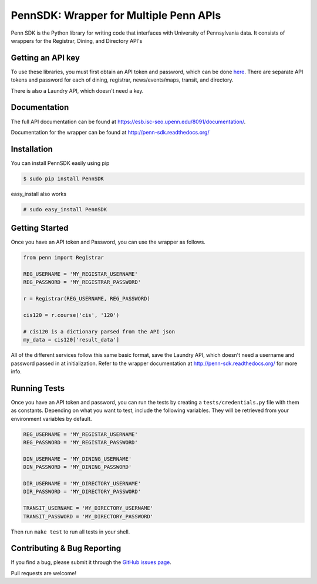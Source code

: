 =======================================
PennSDK: Wrapper for Multiple Penn APIs
=======================================

.. image:: https://badge.fury.io/py/PennSDK.png
    :target: http://badge.fury.io/py/PennSDK

.. image:: https://pypip.in/d/PennSDK/badge.png
        :target: https://crate.io/packages/PennSDK/

.. image:: https://travis-ci.org/pennlabs/penn-sdk-python.svg
    :target: https://travis-ci.org/pennlabs/penn-sdk-python

Penn SDK is the Python library for writing code that interfaces with University of Pennsylvania
data. It consists of wrappers for the Registrar, Dining, and
Directory API's


Getting an API key
------------------

To use these libraries, you must first obtain an API token and password,
which can be done here_. There are separate API tokens and password for each of dining, registrar, news/events/maps, transit, and directory.

There is also a Laundry API, which doesn't need a key.


Documentation
-------------

The full API documentation can be found at
https://esb.isc-seo.upenn.edu/8091/documentation/.

Documentation for the wrapper can be found at http://penn-sdk.readthedocs.org/

Installation
------------

You can install PennSDK easily using pip

.. code-block::

   $ sudo pip install PennSDK

easy_install also works

.. code-block::

   # sudo easy_install PennSDK

Getting Started
---------------
Once you have an API token and Password, you can use the wrapper as follows.

.. code-block:: python

    from penn import Registrar

    REG_USERNAME = 'MY_REGISTAR_USERNAME'
    REG_PASSWORD = 'MY_REGISTRAR_PASSWORD'

    r = Registrar(REG_USERNAME, REG_PASSWORD)

    cis120 = r.course('cis', '120')

    # cis120 is a dictionary parsed from the API json
    my_data = cis120['result_data']

All of the different services follow this same basic format, save the Laundry API, which doesn't need a username and password passed in at initialization. Refer to the wrapper documentation at http://penn-sdk.readthedocs.org/ for more info.


Running Tests
-------------

Once you have an API token and password, you can run the tests by creating a
``tests/credentials.py`` file with them as constants. Depending on what you
want to test, include the following variables. They will be retrieved from your
environment variables by default.

.. code-block:: python

    REG_USERNAME = 'MY_REGISTAR_USERNAME'
    REG_PASSWORD = 'MY_REGISTAR_PASSWORD'

    DIN_USERNAME = 'MY_DINING_USERNAME'
    DIN_PASSWORD = 'MY_DINING_PASSWORD'

    DIR_USERNAME = 'MY_DIRECTORY_USERNAME'
    DIR_PASSWORD = 'MY_DIRECTORY_PASSWORD'

    TRANSIT_USERNAME = 'MY_DIRECTORY_USERNAME'
    TRANSIT_PASSWORD = 'MY_DIRECTORY_PASSWORD'

Then run ``make test`` to run all tests in your shell.

Contributing & Bug Reporting
----------------------------

If you find a bug, please submit it through the `GitHub issues page`_.

Pull requests are welcome!

.. _`GitHub issues page`: https://github.com/pennlabs/penn-sdk-python/issues
.. _`here`: https://secure.www.upenn.edu/computing/da/webloginportal/eforms/index.html?content=kew/EDocLite?edlName=openDataRequestForm&userAction=initiate

